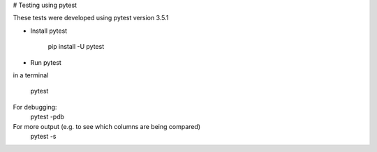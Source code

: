 # Testing using pytest

These tests were developed using pytest version 3.5.1

- Install pytest

	pip install -U pytest

- Run pytest
in a terminal 

	pytest

For debugging:
	pytest -pdb

For more output (e.g. to see which columns are being compared)
	pytest -s 
